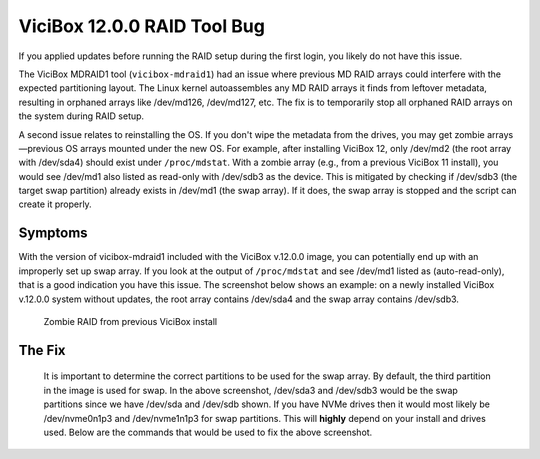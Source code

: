 
ViciBox 12.0.0 RAID Tool Bug
============================

If you applied updates before running the RAID setup during the first login, you likely do not have this issue.

The ViciBox MDRAID1 tool (``vicibox-mdraid1``) had an issue where previous MD RAID arrays could interfere with the expected partitioning layout. The Linux kernel autoassembles any MD RAID arrays it finds from leftover metadata, resulting in orphaned arrays like /dev/md126, /dev/md127, etc. The fix is to temporarily stop all orphaned RAID arrays on the system during RAID setup.

A second issue relates to reinstalling the OS. If you don't wipe the metadata from the drives, you may get zombie arrays—previous OS arrays mounted under the new OS. For example, after installing ViciBox 12, only /dev/md2 (the root array with /dev/sda4) should exist under ``/proc/mdstat``. With a zombie array (e.g., from a previous ViciBox 11 install), you would see /dev/md1 also listed as read-only with /dev/sdb3 as the device. This is mitigated by checking if /dev/sdb3 (the target swap partition) already exists in /dev/md1 (the swap array). If it does, the swap array is stopped and the script can create it properly.
   
Symptoms
--------

With the version of vicibox-mdraid1 included with the ViciBox v.12.0.0 image, you can potentially end up with an improperly set up swap array. If you look at the output of ``/proc/mdstat`` and see /dev/md1 listed as (auto-read-only), that is a good indication you have this issue. The screenshot below shows an example: on a newly installed ViciBox v.12.0.0 system without updates, the root array contains /dev/sda4 and the swap array contains /dev/sdb3.

.. figure:: ./bugfix1200-1a.png
   :alt: RAID successfully setup according to /proc/mdstat
   :width: 665

   Zombie RAID from previous ViciBox install

The Fix
-------

   It is important to determine the correct partitions to be used for the swap array. By default, the third partition in the image is used for swap. In the above screenshot, /dev/sda3 and /dev/sdb3 would be the swap partitions since we have /dev/sda and /dev/sdb shown. If you have NVMe drives then it would most likely be /dev/nvme0n1p3 and /dev/nvme1n1p3 for swap partitions. This will **highly** depend on your install and drives used. Below are the commands that would be used to fix the above screenshot.


   .. code-block:: bash
      :caption: Create proper swap partition

      swapoff -a
      mdadm --stop /dev/md1
      mdadm --create --force /dev/md1 --level=1 --raid-devices=2 --metadata=1.2 /dev/sda3 /dev/sdb3
      mkswap /dev/md1
      sed -i '/swap/ s/^/#/' /etc/fstab
      echo "UUID=$(blkid -s UUID -o value /dev/md2) swap swap defaults 0 0" >> /etc/fstab
      swapon -a
      cat /proc/mdstat




